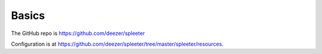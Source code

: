 Basics
======

The GitHub repo is `<https://github.com/deezer/spleeter>`_

Configuration is at `<https://github.com/deezer/spleeter/tree/master/spleeter/resources>`_.
